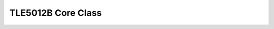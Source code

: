 .. _tle5012b API:

TLE5012B Core Class
-------------------

.. doxygenclass:: tle5012::Tle5012b
    :members:
    :allow-dot-graphs:
